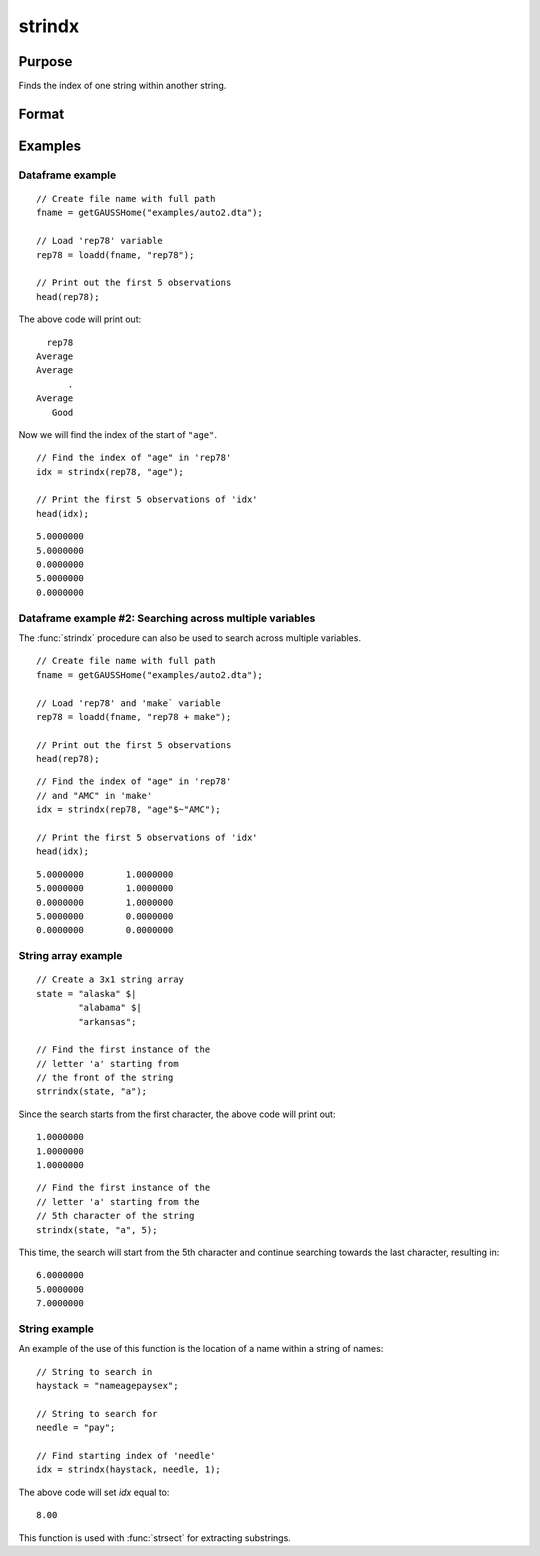 
strindx
==============================================

Purpose
----------------
Finds the index of one string within another string.

Format
----------------
.. function:: idx = strindx(haystack, needle [, start])

    :param haystack: the data to be searched.
    :type haystack: string array, or dataframe of type category or string

    :param needles: the substring to be searched for in *haystack*. Must be ExE conformable with *haystack* input. 
    :type needles: string array or string

    :param start: Optional argument, the starting point of the element-by-element search in *haystack* for an occurrence of *needle*.
        The index of the first character in a string is 1. Default=1.
    :type start: scalar

    :return idx: contains the index of the first occurrence of *needle*, within *haystack*,
        which is greater than or equal to *start*. If no occurrence is found, it will be 0.

    :rtype idx: Matrix 

Examples
-----------

Dataframe example
+++++++++++++++++++++

::

    // Create file name with full path
    fname = getGAUSSHome("examples/auto2.dta");

    // Load 'rep78' variable
    rep78 = loadd(fname, "rep78");

    // Print out the first 5 observations
    head(rep78);

The above code will print out:

::

           rep78
         Average
         Average
               .
         Average
            Good


Now we will find the index of the start of ``"age"``.


::

    // Find the index of "age" in 'rep78'
    idx = strindx(rep78, "age");

    // Print the first 5 observations of 'idx'
    head(idx);

::

       5.0000000
       5.0000000
       0.0000000
       5.0000000
       0.0000000

Dataframe example #2: Searching across multiple variables
+++++++++++++++++++++++++++++++++++++++++++++++++++++++++++
The :func:`strindx` procedure can also be used to search across multiple variables.

::

    // Create file name with full path
    fname = getGAUSSHome("examples/auto2.dta");

    // Load 'rep78' and 'make` variable
    rep78 = loadd(fname, "rep78 + make");

    // Print out the first 5 observations
    head(rep78);

::

    // Find the index of "age" in 'rep78'
    // and "AMC" in 'make'
    idx = strindx(rep78, "age"$~"AMC");

    // Print the first 5 observations of 'idx'
    head(idx);

::
       
    5.0000000        1.0000000 
    5.0000000        1.0000000 
    0.0000000        1.0000000 
    5.0000000        0.0000000 
    0.0000000        0.0000000

String array example
+++++++++++++++++++++++

::

    // Create a 3x1 string array
    state = "alaska" $|
            "alabama" $|
            "arkansas";

    // Find the first instance of the
    // letter 'a' starting from
    // the front of the string
    strrindx(state, "a");

Since the search starts from the first character, the above code will print out:

::

       1.0000000
       1.0000000
       1.0000000

::

    // Find the first instance of the
    // letter 'a' starting from the
    // 5th character of the string
    strindx(state, "a", 5);

This time, the search will start from the 5th character and continue searching towards the last character, resulting in:

::

       6.0000000
       5.0000000
       7.0000000


String example
+++++++++++++++++

An example of the use of this function is the location of a name within a string of names:

::

   // String to search in
   haystack = "nameagepaysex";

   // String to search for
   needle = "pay";

   // Find starting index of 'needle'
   idx = strindx(haystack, needle, 1);

The above code will set *idx* equal to:

::

   8.00

This function is used with :func:`strsect` for extracting substrings.

.. seealso:: Functions :func:`strrindx`, :func:`strlen`, :func:`strsect`, :func:`strput`, :func:`strreplace`
